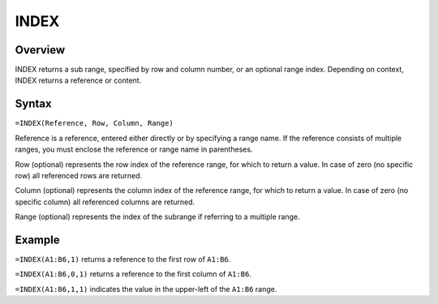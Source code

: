 =====
INDEX
=====

Overview
--------

INDEX returns a sub range, specified by row and column number, or an optional range index. Depending on context, INDEX returns a reference or content.

Syntax
------

``=INDEX(Reference, Row, Column, Range)``

Reference is a reference, entered either directly or by specifying a range name. If the reference consists of multiple ranges, you must enclose the reference or range name in parentheses.

Row (optional) represents the row index of the reference range, for which to return a value. In case of zero (no specific row) all referenced rows are returned.

Column (optional) represents the column index of the reference range, for which to return a value. In case of zero (no specific column) all referenced columns are returned.

Range (optional) represents the index of the subrange if referring to a multiple range.

Example
-------

``=INDEX(A1:B6,1)`` returns a reference to the first row of ``A1:B6``.

``=INDEX(A1:B6,0,1)`` returns a reference to the first column of ``A1:B6``.

``=INDEX(A1:B6,1,1)`` indicates the value in the upper-left of the ``A1:B6`` range.
